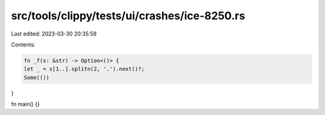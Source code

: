 src/tools/clippy/tests/ui/crashes/ice-8250.rs
=============================================

Last edited: 2023-03-30 20:35:59

Contents:

.. code-block:: rs

    fn _f(s: &str) -> Option<()> {
    let _ = s[1..].splitn(2, '.').next()?;
    Some(())
}

fn main() {}


